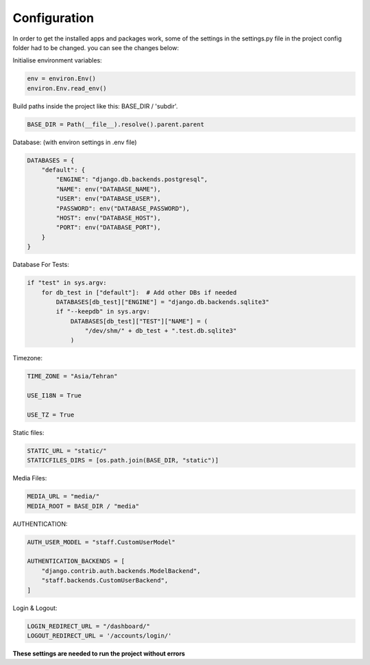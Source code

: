 

Configuration
-------------
In order to get the installed apps and packages work, some of the settings in the settings.py file in the project config folder
had to be changed. 
you can see the changes below:

Initialise environment variables:

..  code-block:: python

    env = environ.Env()
    environ.Env.read_env()


Build paths inside the project like this: BASE_DIR / 'subdir'.

..  code-block:: python

    BASE_DIR = Path(__file__).resolve().parent.parent


Database: (with environ settings in .env file)

..  code-block:: python

    DATABASES = {
        "default": {
            "ENGINE": "django.db.backends.postgresql",
            "NAME": env("DATABASE_NAME"),
            "USER": env("DATABASE_USER"),
            "PASSWORD": env("DATABASE_PASSWORD"),
            "HOST": env("DATABASE_HOST"),
            "PORT": env("DATABASE_PORT"),
        }
    }


Database For Tests:

..  code-block:: python

    if "test" in sys.argv:
        for db_test in ["default"]:  # Add other DBs if needed
            DATABASES[db_test]["ENGINE"] = "django.db.backends.sqlite3"
            if "--keepdb" in sys.argv:
                DATABASES[db_test]["TEST"]["NAME"] = (
                    "/dev/shm/" + db_test + ".test.db.sqlite3"
                )


Timezone:

..  code-block:: python

    TIME_ZONE = "Asia/Tehran"

    USE_I18N = True

    USE_TZ = True


Static files:

..  code-block:: python

    STATIC_URL = "static/"
    STATICFILES_DIRS = [os.path.join(BASE_DIR, "static")]


Media Files:

..  code-block:: python

    MEDIA_URL = "media/"
    MEDIA_ROOT = BASE_DIR / "media"


AUTHENTICATION:

..  code-block:: python

    AUTH_USER_MODEL = "staff.CustomUserModel"

    AUTHENTICATION_BACKENDS = [
        "django.contrib.auth.backends.ModelBackend",
        "staff.backends.CustomUserBackend",
    ]


Login & Logout:

..  code-block:: python

    LOGIN_REDIRECT_URL = "/dashboard/"
    LOGOUT_REDIRECT_URL = '/accounts/login/'


**These settings are needed to run the project without errors**